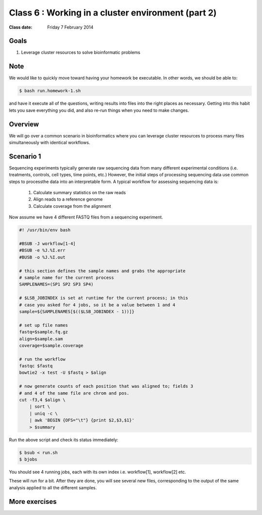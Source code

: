 ***************************************************
Class 6 : Working in a cluster environment (part 2)
***************************************************

:Class date: Friday 7 February 2014

Goals
=====
#. Leverage cluster resources to solve bioinformatic problems

Note
====
We would like to quickly move toward having your homework be executable.
In other words, we should be able to:

.. code-block:: bash

    $ bash run.homework-1.sh

and have it execute all of the questions, writing results into files into
the right places as necessary. Getting into this habit lets you save
everything you did, and also re-run things when you need to make changes.

Overview
========
We will go over a common scenario in bioinformatics where you can
leverage cluster resources to process many files simultaneously with
identical workflows.

Scenario 1
==========
Sequencing experiments typically generate raw sequencing data from many
different experimental conditions (i.e. treatments, controls, cell types,
time points, etc.) However, the initial steps of processing sequencing
data use common steps to processthe data into an interpretable form. A
typical workflow for assessing sequencing data is:

    #. Calculate summary statistics on the raw reads
    #. Align reads to a reference genome
    #. Calculate coverage from the alignment

.. todo::

    figure out how to:

        #. move the following code block to a file
        #. have it displayed in the rendered html
        #. provide a link to the file so that one can download (instead of
            copying and pasting)

    Maybe use this?: http://sphinx-doc.org/markup/inline.html#ref-role

Now assume we have 4 different FASTQ files from a sequencing experiment.

.. code-block:: bash

    #! /usr/bin/env bash

    #BSUB -J workflow[1-4]
    #BSUB -e %J.%I.err
    #BUSB -o %J.%I.out

    # this section defines the sample names and grabs the appropriate
    # sample name for the current process
    SAMPLENAMES=(SP1 SP2 SP3 SP4)

    # $LSB_JOBINDEX is set at runtime for the current process; in this
    # case you asked for 4 jobs, so it be a value between 1 and 4
    sample=${SAMPLENAMES[$(($LSB_JOBINDEX - 1))]}

    # set up file names
    fastq=$sample.fq.gz
    align=$sample.sam
    coverage=$sample.coverage

    # run the workflow
    fastqc $fastq
    bowtie2 -x test -U $fastq > $align

    # now generate counts of each position that was aligned to; fields 3
    # and 4 of the same file are chrom and pos.
    cut -f3,4 $align \
        | sort \
        | uniq -c \
        | awk 'BEGIN {OFS="\t"} {print $2,$3,$1}'
        > $summary

Run the above script and check its status immediately:

.. code-block:: bash

    $ bsub < run.sh
    $ bjobs

You should see 4 running jobs, each with its own index i.e. workflow[1],
workflow[2] etc.    

These will run for a bit. After they are done, you will see several new
files, corresponding to the output of the same analysis applied to all the
different samples.

More exercises
==============

